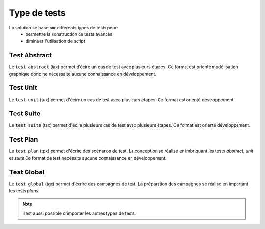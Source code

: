 Type de tests
============

La solution se base sur différents types de tests pour:
 - permettre la construction de tests avancés 
 - diminuer l'utilisation de script

.. image:: /_static/images/testlibrary/testing_approach.png
   
Test Abstract
-------------

Le ``test abstract`` (tax) permet d'écire un cas de test avec plusieurs étapes.
Ce format est orienté modélisation graphique donc ne nécessaite aucune connaissance en développement.

.. image:: /_static/images/testlibrary/tax.png

Test Unit
---------

Le ``test unit`` (tux) permet d'écire un cas de test avec plusieurs étapes.
Ce format est orienté développement.

.. image:: /_static/images/testlibrary/tux.png

.. note: ``Python`` est utilisé comme language de conception des tests.

Test Suite
---------

Le ``test suite`` (tsx) permet d'écire plusieurs cas de test avec plusieurs étapes.
Ce format est orienté développement.

.. image:: /_static/images/testlibrary/tsx.png

.. note: ``Python`` est utilisé comme language de conception des tests.

Test Plan
----------

Le ``test plan`` (tpx) permet d'écrire des scénarios de test.
La conception se réalise en imbriquant les tests `abstract`, `unit` et `suite`
Ce format de test necéssite aucune connaissance en développement.

.. image:: /_static/images/testlibrary/tpx.png

Test Global
----------

Le ``test global`` (tgx) permet d'écrire des campagnes de test.
La préparation des campagnes se réalise en important les tests `plans`.

.. image:: /_static/images/testlibrary/tgx.png

.. note:: il est aussi possible d'importer les autres types de tests.

	
	
